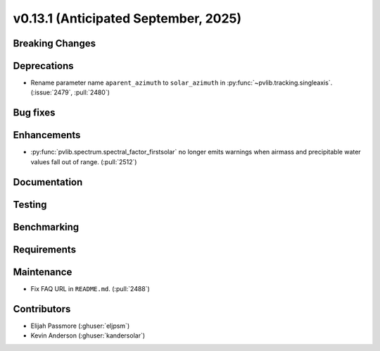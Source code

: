 .. _whatsnew_0_13_1:


v0.13.1 (Anticipated September, 2025)
-------------------------------------

Breaking Changes
~~~~~~~~~~~~~~~~


Deprecations
~~~~~~~~~~~~
* Rename parameter name ``aparent_azimuth`` to ``solar_azimuth`` in :py:func:`~pvlib.tracking.singleaxis`.
  (:issue:`2479`, :pull:`2480`)

Bug fixes
~~~~~~~~~


Enhancements
~~~~~~~~~~~~
* :py:func:`pvlib.spectrum.spectral_factor_firstsolar` no longer emits warnings
  when airmass and precipitable water values fall out of range. (:pull:`2512`)

Documentation
~~~~~~~~~~~~~


Testing
~~~~~~~


Benchmarking
~~~~~~~~~~~~


Requirements
~~~~~~~~~~~~


Maintenance
~~~~~~~~~~~
* Fix FAQ URL in ``README.md``. (:pull:`2488`)


Contributors
~~~~~~~~~~~~
* Elijah Passmore (:ghuser:`eljpsm`)
* Kevin Anderson (:ghuser:`kandersolar`)

